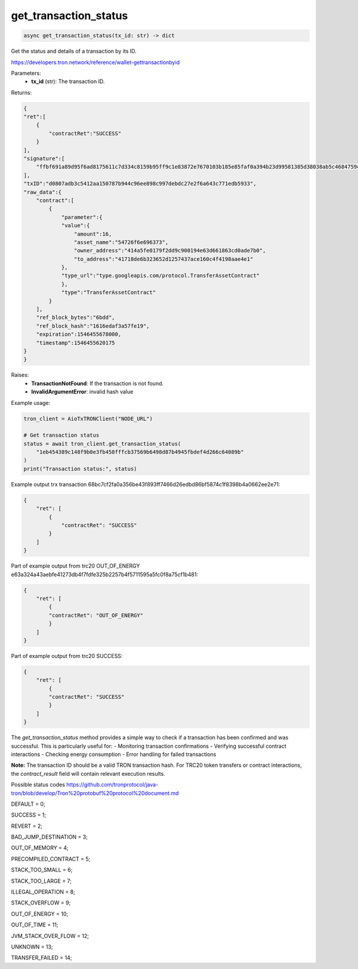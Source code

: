 get_transaction_status
======================

.. code-block:: python

    async get_transaction_status(tx_id: str) -> dict

Get the status and details of a transaction by its ID.

https://developers.tron.network/reference/wallet-gettransactionbyid

Parameters:
 - **tx_id** (str): The transaction ID.

Returns:

.. code-block:: python

    {  
    "ret":[  
        {  
            "contractRet":"SUCCESS"
        }
    ],
    "signature":[  
        "ffbf691a89d95f6ad8175611c7d334c8159b95ff9c1e83872e7670103b185e85faf0a394b23d99581385d38038ab5c4684759c864a5621009f6e95da0a5feab501"
    ],
    "txID":"d0807adb3c5412aa150787b944c96ee898c997debdc27e2f6a643c771edb5933",
    "raw_data":{  
        "contract":[  
            {  
                "parameter":{  
                "value":{  
                    "amount":16,
                    "asset_name":"54726f6e696373",
                    "owner_address":"414a5fe0179f2dd9c900194e63d661863cd0ade7b0",
                    "to_address":"41718de6b323652d1257437ace160c4f4198aae4e1"
                },
                "type_url":"type.googleapis.com/protocol.TransferAssetContract"
                },
                "type":"TransferAssetContract"
            }
        ],
        "ref_block_bytes":"6bdd",
        "ref_block_hash":"1616edaf3a57fe19",
        "expiration":1546455678000,
        "timestamp":1546455620175
    }
    }

Raises:
 - **TransactionNotFound**: If the transaction is not found.
 - **InvalidArgumentError**: invalid hash value

Example usage:

.. code-block:: python

    tron_client = AioTxTRONClient("NODE_URL")
    
    # Get transaction status
    status = await tron_client.get_transaction_status(
        "1eb454389c148f9b0e3fb458fffcb37569b6498d87b4945fbdef4d266c64089b"
    )
    print("Transaction status:", status)

Example output trx transaction 68bc7cf2fa0a356be43f893ff7466d26edbd86bf5874c1f8398b4a0662ee2e71:

.. code-block:: python

    {
        "ret": [
            {
                "contractRet": "SUCCESS"
            }
        ]
    }

Part of example output from trc20 OUT_OF_ENERGY e63a324a43aebfe41273db4f7fdfe325b2257b4f5711595a5fc0f8a75cf1b481:

.. code-block:: python

    {
        "ret": [
            {
            "contractRet": "OUT_OF_ENERGY"
            }
        ]
    }

Part of example output from trc20 SUCCESS:

.. code-block:: python

    {
        "ret": [
            {
            "contractRet": "SUCCESS"
            }
        ]
    }

The `get_transaction_status` method provides a simple way to check if a transaction has been confirmed and was successful. This is particularly useful for:
- Monitoring transaction confirmations
- Verifying successful contract interactions
- Checking energy consumption
- Error handling for failed transactions

**Note:** The transaction ID should be a valid TRON transaction hash. For TRC20 token transfers or contract interactions, the `contract_result` field will contain relevant execution results.

Possible status codes
https://github.com/tronprotocol/java-tron/blob/develop/Tron%20protobuf%20protocol%20document.md

DEFAULT = 0;

SUCCESS = 1;

REVERT = 2;

BAD_JUMP_DESTINATION = 3;

OUT_OF_MEMORY = 4;

PRECOMPILED_CONTRACT = 5;

STACK_TOO_SMALL = 6;

STACK_TOO_LARGE = 7;

ILLEGAL_OPERATION = 8;

STACK_OVERFLOW = 9;

OUT_OF_ENERGY = 10;

OUT_OF_TIME = 11;

JVM_STACK_OVER_FLOW = 12;

UNKNOWN = 13;

TRANSFER_FAILED = 14;
